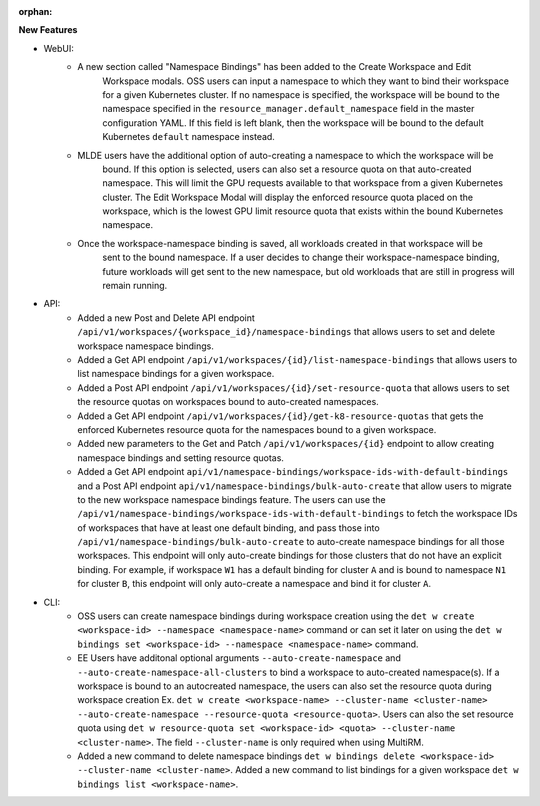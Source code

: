 :orphan:

**New Features**

-  WebUI:
      -  A new section called "Namespace Bindings" has been added to the Create Workspace and Edit
            Workspace modals. OSS users can input a namespace to which they want to bind their
            workspace for a given Kubernetes cluster. If no namespace is specified, the workspace
            will be bound to the namespace specified in the ``resource_manager.default_namespace``
            field in the master configuration YAML. If this field is left blank, then the workspace
            will be bound to the default Kubernetes ``default`` namespace instead.

      -  MLDE users have the additional option of auto-creating a namespace to which the workspace will be
            bound. If this option is selected, users can also set a resource quota on that
            auto-created namespace. This will limit the GPU requests available to that workspace
            from a given Kubernetes cluster. The Edit Workspace Modal will display the enforced
            resource quota placed on the workspace, which is the lowest GPU limit resource quota
            that exists within the bound Kubernetes namespace.

      -  Once the workspace-namespace binding is saved, all workloads created in that workspace will be
            sent to the bound namespace. If a user decides to change their workspace-namespace
            binding, future workloads will get sent to the new namespace, but old workloads that are
            still in progress will remain running.

-  API:
      -  Added a new Post and Delete API endpoint
         ``/api/v1/workspaces/{workspace_id}/namespace-bindings`` that allows users to set and
         delete workspace namespace bindings.

      -  Added a Get API endpoint ``/api/v1/workspaces/{id}/list-namespace-bindings`` that allows
         users to list namespace bindings for a given workspace.

      -  Added a Post API endpoint ``/api/v1/workspaces/{id}/set-resource-quota`` that allows users
         to set the resource quotas on workspaces bound to auto-created namespaces.

      -  Added a Get API endpoint ``/api/v1/workspaces/{id}/get-k8-resource-quotas`` that gets the
         enforced Kubernetes resource quota for the namespaces bound to a given workspace.

      -  Added new parameters to the Get and Patch ``/api/v1/workspaces/{id}`` endpoint to allow
         creating namespace bindings and setting resource quotas.

      -  Added a Get API endpoint ``api/v1/namespace-bindings/workspace-ids-with-default-bindings``
         and a Post API endpoint ``api/v1/namespace-bindings/bulk-auto-create`` that allow users to
         migrate to the new workspace namespace bindings feature. The users can use the
         ``/api/v1/namespace-bindings/workspace-ids-with-default-bindings`` to fetch the workspace
         IDs of workspaces that have at least one default binding, and pass those into
         ``/api/v1/namespace-bindings/bulk-auto-create`` to auto-create namespace bindings for all
         those workspaces. This endpoint will only auto-create bindings for those clusters that do
         not have an explicit binding. For example, if workspace ``W1`` has a default binding for
         cluster ``A`` and is bound to namespace ``N1`` for cluster ``B``, this endpoint will only
         auto-create a namespace and bind it for cluster ``A``.

-  CLI:
      -  OSS users can create namespace bindings during workspace creation using the ``det w create
         <workspace-id> --namespace <namespace-name>`` command or can set it later on using the
         ``det w bindings set <workspace-id> --namespace <namespace-name>`` command.

      -  EE Users have additonal optional arguments ``--auto-create-namespace`` and
         ``--auto-create-namespace-all-clusters`` to bind a workspace to auto-created namespace(s).
         If a workspace is bound to an autocreated namespace, the users can also set the resource
         quota during workspace creation Ex. ``det w create <workspace-name> --cluster-name
         <cluster-name> --auto-create-namespace --resource-quota <resource-quota>``. Users can also
         the set resource quota using ``det w resource-quota set <workspace-id> <quota>
         --cluster-name <cluster-name>``. The field ``--cluster-name`` is only required when using
         MultiRM.

      -  Added a new command to delete namespace bindings ``det w bindings delete <workspace-id>
         --cluster-name <cluster-name>``. Added a new command to list bindings for a given workspace
         ``det w bindings list <workspace-name>``.
